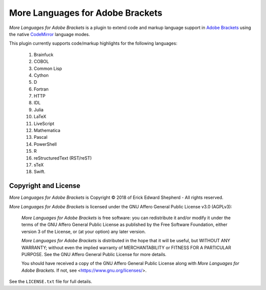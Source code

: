 =================================
More Languages for Adobe Brackets
=================================

*More Languages for Adobe Brackets* is a plugin to extend code and markup language support in `Adobe Brackets`_ using the native `CodeMirror`_ language modes. 

This plugin currently supports code/markup highlights for the following languages: 

    #. Brainfuck
    #. COBOL
    #. Common Lisp
    #. Cython
    #. D
    #. Fortran
    #. HTTP
    #. IDL
    #. Julia
    #. LaTeX
    #. LiveScript
    #. Mathematica
    #. Pascal
    #. PowerShell
    #. R
    #. reStructuredText (RST/reST)
    #. sTeX
    #. Swift.

.. _`Adobe Brackets`: http://brackets.io
.. _`CodeMirror`:     http://codemirror.net

Copyright and License
=====================

*More Languages for Adobe Brackets* is Copyright © 2018 of Erick Edward Shepherd - All rights reserved. 

*More Languages for Adobe Brackets* is licensed under the GNU Affero General Public License v3.0 (AGPLv3):

    *More Languages for Adobe Brackets* is free software: you can redistribute it and/or modify it under the terms of the GNU Affero General Public License as published by the Free Software Foundation, either version 3 of the License, or (at your option) any later version.

    *More Languages for Adobe Brackets* is distributed in the hope that it will be useful, but WITHOUT ANY WARRANTY; without even the implied warranty of MERCHANTABILITY or FITNESS FOR A PARTICULAR PURPOSE. See the GNU Affero General Public License for more details.

    You should have received a copy of the GNU Affero General Public License along with *More Languages for Adobe Brackets*. If not, see <https://www.gnu.org/licenses/>.

See the ``LICENSE.txt`` file for full details.